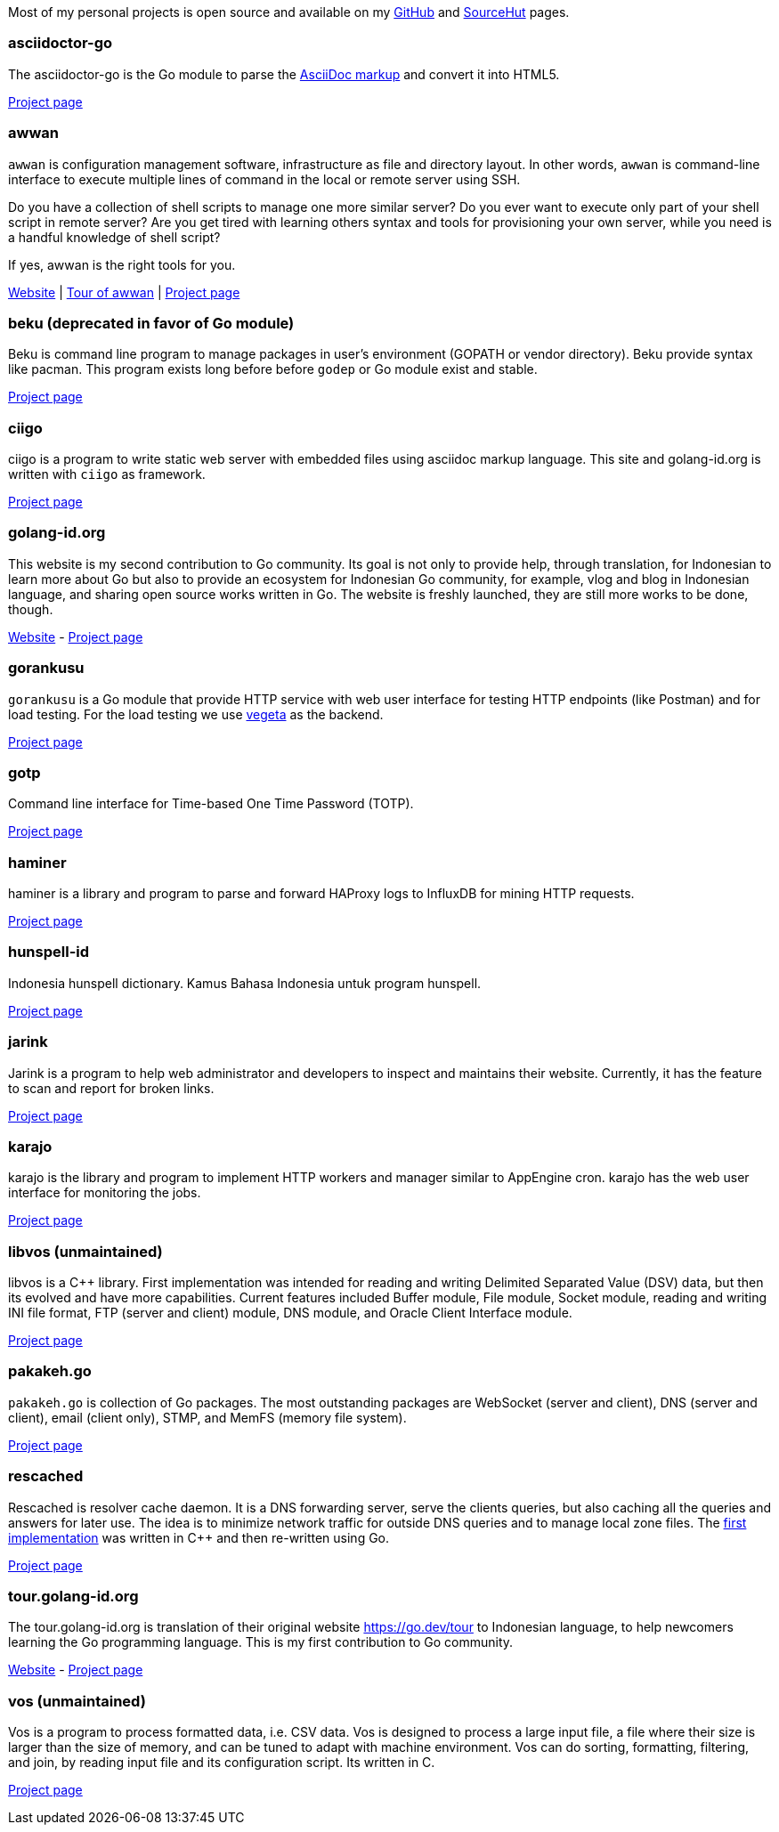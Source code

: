 
Most of my personal projects is open source and available on my
https://github.com/shuLhan[GitHub^]
and
https://sr.ht/~shulhan[SourceHut^]
pages.


===  asciidoctor-go

The asciidoctor-go is the Go module to parse the
https://asciidoctor.org/docs/what-is-asciidoc[AsciiDoc markup^]
and convert it into HTML5.

link:/project/asciidoctor-go/[Project page^]


===  awwan

`awwan` is configuration management software, infrastructure as file and
directory layout.
In other words, `awwan` is command-line interface to execute multiple lines
of command in the local or remote server using SSH.

Do you have a collection of shell scripts to manage one more similar server?
Do you ever want to execute only part of your shell script in remote server?
Are you get tired with learning others syntax and tools for provisioning
your own server, while you need is a handful knowledge of shell script?

If yes, awwan is the right tools for you.

https://awwan.org[Website^] |
https://tour.awwan.org[Tour of awwan^] |
link:/project/awwan/[Project page^]


===  beku (deprecated in favor of Go module)

Beku is command line program to manage packages in user's
environment (GOPATH or vendor directory).
Beku provide syntax like pacman.
This program exists long before before `godep` or Go module exist and stable.

https://github.com/shuLhan/beku[Project page^]


=== ciigo

ciigo is a program to write static web server with embedded files
using asciidoc markup language.
This site and golang-id.org is written with `ciigo` as framework.

link:/project/ciigo/[Project page^]


===  golang-id.org

This website is my second contribution to Go community.
Its goal is not only to provide help, through translation, for Indonesian to
learn more about Go but also to provide an ecosystem for Indonesian Go
community, for example, vlog and blog in Indonesian language, and sharing open
source works written in Go.
The website is freshly launched, they are still more works to be done, though.

https://golang-id.org[Website^] -
https://github.com/golang-id/web[Project page^]


===  gorankusu

`gorankusu` is a Go module that provide HTTP service with web user interface
for testing HTTP endpoints (like Postman) and for load testing.
For the load testing we use
https://github.com/tsenart/vegeta[vegeta^]
as the backend.

link:/project/gorankusu/[Project page^]


===  gotp

Command line interface for Time-based One Time Password (TOTP).

link:/project/gotp/[Project page^]


===  haminer

haminer is a library and program to parse and forward HAProxy logs
to InfluxDB for mining HTTP requests.

link:/project/haminer/[Project page^]


===  hunspell-id

Indonesia hunspell dictionary.
Kamus Bahasa Indonesia untuk program hunspell.

link:/project/hunspell-id/[Project page^]


===  jarink

Jarink is a program to help web administrator and developers to inspect
and maintains their website.
Currently, it has the feature to scan and report for broken links.

link:/project/jarink/[Project page^]


===  karajo

karajo is the library and program to implement HTTP workers and manager
similar to AppEngine cron.
karajo has the web user interface for monitoring the jobs.

link:/project/karajo/[Project page^]


===  libvos (unmaintained)

libvos is a C++ library.
First implementation was intended for reading and writing Delimited Separated
Value (DSV) data, but then its evolved and have more capabilities.
Current features included Buffer module, File module, Socket module, reading
and writing INI file format, FTP (server and client) module, DNS module, and
Oracle Client Interface module.

https://github.com/shuLhan/libvos[Project page^]


===  pakakeh.go

`pakakeh.go` is collection of Go packages.
The most outstanding packages are WebSocket (server and client), DNS (server
and client), email (client only), STMP, and MemFS (memory file system).

link:/project/pakakeh.go/[Project page^]


===  rescached

Rescached is resolver cache daemon.
It is a DNS forwarding server, serve the clients queries, but also caching all
the queries and answers for later use.
The idea is to minimize network traffic for outside DNS queries and to manage
local zone files.
The
https://github.com/shuLhan/rescached-legacy[first implementation^]
was written in C++ and then re-written using Go.

link:/project/rescached/[Project page^]


===  tour.golang-id.org

The tour.golang-id.org is translation of their original website
https://go.dev/tour to Indonesian language, to help newcomers learning the
Go programming language.
This is my first contribution to Go community.

https://tour.golang-id.org[Website^] -
https://github.com/golang-id/tour[Project page^]


===  vos (unmaintained)

Vos is a program to process formatted data, i.e. CSV data.
Vos is designed to process a large input file, a file where their size is
larger than the size of memory, and can be tuned to adapt with machine
environment.
Vos can do sorting, formatting, filtering, and join, by reading input file and
its configuration script.
Its written in C.

https://github.com/shuLhan/vos[Project page^]
